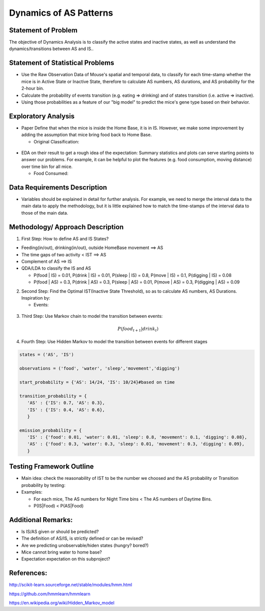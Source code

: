 .. _dynamics:

Dynamics of AS Patterns
=======================

Statement of Problem
--------------------

The objective of Dynamics Analysis is to classify the active states and
inactive states, as well as understand the dynamics/transitions between
AS and IS..

Statement of Statistical Problems
---------------------------------

-  Use the Raw Observation Data of Mouse's spatial and temporal data, to
   classify for each time-stamp whether the mice is in Active State or
   Inactive State, therefore to calculate AS numbers, AS durations, and
   AS probability for the 2-hour bin.
-  Calculate the probability of events transition (e.g. eating =>
   drinking) and of states transition (i.e. active => inactive).
-  Using those probabilities as a feature of our "big model" to predict
   the mice's gene type based on their behavior.

Exploratory Analysis
--------------------

-  Paper Define that when the mice is inside the Home Base, it is in IS.
   However, we make some improvement by adding the assumption that mice
   bring food back to Home Base.

   -  Original Classification:

.. figure:: figure/original_ASIS.png
   :alt: alt tag

   -  Improved Classification:

.. figure:: figure/improved_ASIS.png
   :alt: alt tag

-  EDA on their result to get a rough idea of the expectation: Summary
   statistics and plots can serve starting points to answer our
   problems. For example, it can be helpful to plot the features (e.g.
   food consumption, moving distance) over time bin for all mice.

   -  Food Consumed:

.. figure:: figure/food.png
   :alt: alt tag

   -  Distance Traveled:

.. figure:: figure/distance.png
   :alt: alt tag

Data Requirements Description
-----------------------------

-  Variables should be explained in detail for further analysis. For
   example, we need to merge the interval data to the main data to apply
   the methodology, but it is little explained how to match the
   time-stamps of the interval data to those of the main data.

Methodology/ Approach Description
---------------------------------

1. First Step: How to define AS and IS States?

-  Feeding(in/out), drinking(in/out), outside HomeBase movement ==> AS
-  The time gaps of two activity < IST ==> AS
-  Complement of AS ==> IS
-  QDA/LDA to classify the IS and AS

   -  P(food \| IS) = 0.01, P(drink \| IS) = 0.01, P(sleep \| IS) = 0.8,
      P(move \| IS) = 0.1, P(digging \| IS) = 0.08
   -  P(food \| AS) = 0.3, P(drink \| AS) = 0.3, P(sleep \| AS) = 0.01,
      P(move \| AS) = 0.3, P(digging \| AS) = 0.09

2. Second Step: Find the Optimal IST(Inactive State Threshold), so as to
   calculate AS numbers, AS Durations. Inspiration by:

   -  Events:

.. figure:: figure/event.png
   :alt: alt tag

   -  IST vs AS numbers:

.. figure:: figure/IST.png
   :alt: alt tag

3. Third Step: Use Markov chain to model the transition between events:

   .. math:: P(food_{t+1} | drink_{t})

4. Fourth Step: Use Hidden Markov to model the transition between events
   for different stages

.. code:: python

    states = ('AS', 'IS')
     
    observations = ('food', 'water', 'sleep','movement','digging')
     
    start_probability = {'AS': 14/24, 'IS': 10/24}#based on time
     
    transition_probability = {
       'AS' : {'IS': 0.7, 'AS': 0.3},
       'IS' : {'IS': 0.4, 'AS': 0.6},
       }
     
    emission_probability = {
       'IS' : {'food': 0.01, 'water': 0.01, 'sleep': 0.8, 'movement': 0.1, 'digging': 0.08},
       'AS' : {'food': 0.3, 'water': 0.3, 'sleep': 0.01, 'movement': 0.3, 'digging': 0.09},
       }

Testing Framework Outline
-------------------------

-  Main idea: check the reasonability of IST to be the number we choosed
   and the AS probability or Transition probability by testing:
-  Examples:

   -  For each mice, The AS numbers for Night Time bins < The AS numbers
      of Daytime Bins.
   -  P(IS\|Food) < P(AS\|Food)

Additional Remarks:
-------------------

-  Is IS/AS given or should be predicted?
-  The definition of AS/IS, is strictly defined or can be revised? 
-  Are we predicting unobservable/hiden states (hungry? bored?)
-  Mice cannot bring water to home base?
-  Expectation expectation on this subproject? 

References:
-----------

http://scikit-learn.sourceforge.net/stable/modules/hmm.html

https://github.com/hmmlearn/hmmlearn

https://en.wikipedia.org/wiki/Hidden\_Markov\_model
